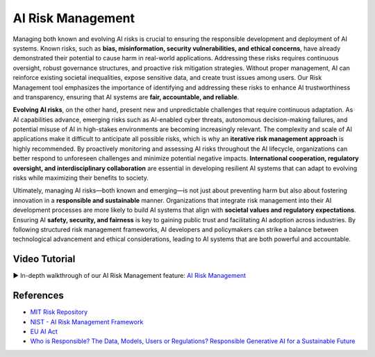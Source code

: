 AI Risk Management
==================

Managing both known and evolving AI risks is crucial to ensuring the responsible development and 
deployment of AI systems. Known risks, such as **bias, misinformation, security vulnerabilities, and 
ethical concerns**, have already demonstrated their potential to cause harm in real-world applications. 
Addressing these risks requires continuous oversight, robust governance structures, and proactive risk 
mitigation strategies. Without proper management, AI can reinforce existing societal inequalities, 
expose sensitive data, and create trust issues among users. Our Risk Management tool emphasizes the 
importance of identifying and addressing these risks to enhance AI trustworthiness and transparency, 
ensuring that AI systems are **fair, accountable, and reliable**.

**Evolving AI risks**, on the other hand, present new and unpredictable challenges that require continuous 
adaptation. As AI capabilities advance, emerging risks such as AI-enabled cyber threats, autonomous 
decision-making failures, and potential misuse of AI in high-stakes environments are becoming 
increasingly relevant. The complexity and scale of AI applications make it difficult to anticipate all 
possible risks, which is why an **iterative risk management approach** is highly recommended. By proactively 
monitoring and assessing AI risks throughout the AI lifecycle, organizations can better respond to unforeseen 
challenges and minimize potential negative impacts. **International cooperation, regulatory oversight, 
and interdisciplinary collaboration** are essential in developing resilient AI systems that can adapt to 
evolving risks while maximizing their benefits to society.

Ultimately, managing AI risks—both known and emerging—is not just about preventing harm but also about 
fostering innovation in a **responsible and sustainable** manner. Organizations that integrate risk management 
into their AI development processes are more likely to build AI systems that align with **societal values and 
regulatory expectations**. Ensuring AI **safety, security, and fairness** is key to gaining public 
trust and facilitating AI adoption across industries. By following structured risk management frameworks, 
AI developers and policymakers can strike a balance between technological advancement and ethical 
considerations, leading to AI systems that are both powerful and accountable.

Video Tutorial
--------------
▶️ In-depth walkthrough of our AI Risk Management feature: `AI Risk Management <https://drive.google.com/file/d/1JsoNWnidWTdJWYyJY4ROFZGNQ94GCxrX/view?usp=sharing>`_

References
----------
.. _MIT Risk Repository:
   https://airisk.mit.edu/

.. _NIST - AI Risk Management Framework:
   https://www.nist.gov/itl/ai-risk-management-framework

.. _EU AI Act:
   https://www.europarl.europa.eu/topics/en/article/20230601STO93804/eu-ai-act-first-regulation-on-artificial-intelligence

.. _Who is Responsible? The Data, Models, Users or Regulations? Responsible Generative AI for a Sustainable Future:
   https://www.techrxiv.org/users/285212/articles/1262952-who-is-responsible-the-data-models-users-or-regulations-responsible-generative-ai-for-a-sustainable-future

- `MIT Risk Repository <MIT Risk Repository_>`_
- `NIST - AI Risk Management Framework <NIST - AI Risk Management Framework_>`_
- `EU AI Act <EU AI Act_>`_
- `Who is Responsible? The Data, Models, Users or Regulations? Responsible Generative AI for a Sustainable Future <Who is Responsible? The Data, Models, Users or Regulations? Responsible Generative AI for a Sustainable Future_>`_
